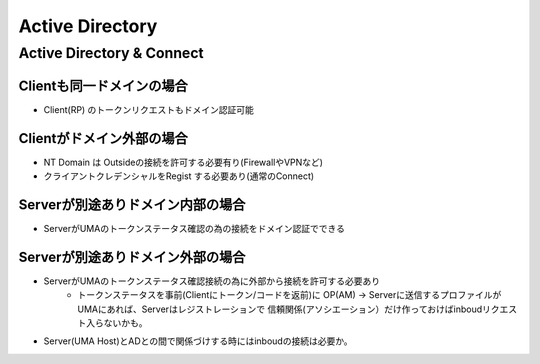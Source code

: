 =======================================
Active Directory
=======================================


Active Directory & Connect
==================================

Clientも同一ドメインの場合
------------------------------------------

- Client(RP) のトークンリクエストもドメイン認証可能
                  
Clientがドメイン外部の場合
------------------------------------------

- NT Domain は Outsideの接続を許可する必要有り(FirewallやVPNなど)
- クライアントクレデンシャルをRegist する必要あり(通常のConnect)

Serverが別途ありドメイン内部の場合
------------------------------------------

- ServerがUMAのトークンステータス確認の為の接続をドメイン認証でできる

                  
Serverが別途ありドメイン外部の場合
------------------------------------------

- ServerがUMAのトークンステータス確認接続の為に外部から接続を許可する必要あり
    - トークンステータスを事前(Clientにトークン/コードを返前)に 
      OP(AM) -> Serverに送信するプロファイルがUMAにあれば、Serverはレジストレーションで
      信頼関係(アソシエーション）だけ作っておけばinboudリクエスト入らないかも。

- Server(UMA Host)とADとの間で関係づけする時にはinboudの接続は必要か。
